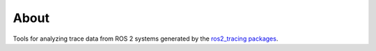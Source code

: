 About
=====

Tools for analyzing trace data from ROS 2 systems generated by the `ros2_tracing packages <https://index.ros.org/r/ros2_tracing/>`_.
